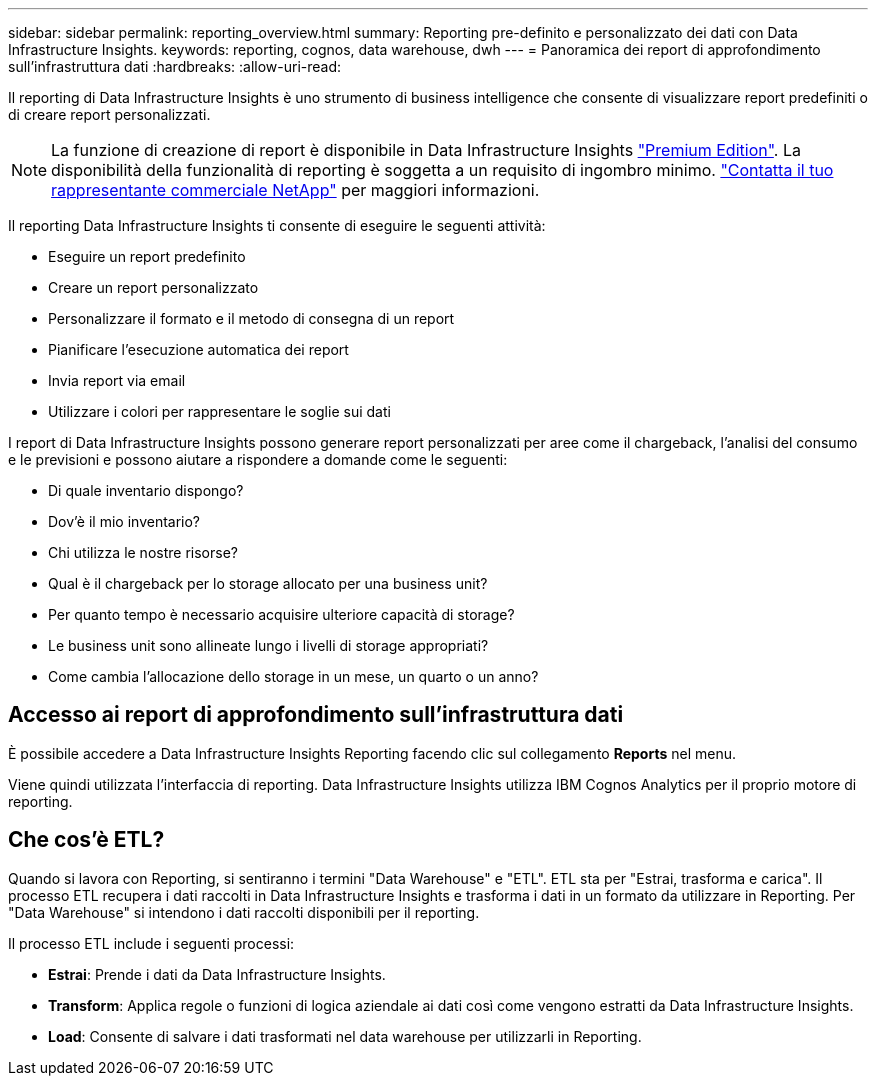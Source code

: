 ---
sidebar: sidebar 
permalink: reporting_overview.html 
summary: Reporting pre-definito e personalizzato dei dati con Data Infrastructure Insights. 
keywords: reporting, cognos, data warehouse, dwh 
---
= Panoramica dei report di approfondimento sull'infrastruttura dati
:hardbreaks:
:allow-uri-read: 


[role="lead"]
Il reporting di Data Infrastructure Insights è uno strumento di business intelligence che consente di visualizzare report predefiniti o di creare report personalizzati.


NOTE: La funzione di creazione di report è disponibile in Data Infrastructure Insights link:concept_subscribing_to_cloud_insights.html["Premium Edition"]. La disponibilità della funzionalità di reporting è soggetta a un requisito di ingombro minimo. link:https://www.netapp.com/forms/cloud-insights-contact-us/["Contatta il tuo rappresentante commerciale NetApp"] per maggiori informazioni.

Il reporting Data Infrastructure Insights ti consente di eseguire le seguenti attività:

* Eseguire un report predefinito
* Creare un report personalizzato
* Personalizzare il formato e il metodo di consegna di un report
* Pianificare l'esecuzione automatica dei report
* Invia report via email
* Utilizzare i colori per rappresentare le soglie sui dati


I report di Data Infrastructure Insights possono generare report personalizzati per aree come il chargeback, l'analisi del consumo e le previsioni e possono aiutare a rispondere a domande come le seguenti:

* Di quale inventario dispongo?
* Dov'è il mio inventario?
* Chi utilizza le nostre risorse?
* Qual è il chargeback per lo storage allocato per una business unit?
* Per quanto tempo è necessario acquisire ulteriore capacità di storage?
* Le business unit sono allineate lungo i livelli di storage appropriati?
* Come cambia l'allocazione dello storage in un mese, un quarto o un anno?




== Accesso ai report di approfondimento sull'infrastruttura dati

È possibile accedere a Data Infrastructure Insights Reporting facendo clic sul collegamento *Reports* nel menu.

Viene quindi utilizzata l'interfaccia di reporting. Data Infrastructure Insights utilizza IBM Cognos Analytics per il proprio motore di reporting.



== Che cos'è ETL?

Quando si lavora con Reporting, si sentiranno i termini "Data Warehouse" e "ETL". ETL sta per "Estrai, trasforma e carica". Il processo ETL recupera i dati raccolti in Data Infrastructure Insights e trasforma i dati in un formato da utilizzare in Reporting. Per "Data Warehouse" si intendono i dati raccolti disponibili per il reporting.

Il processo ETL include i seguenti processi:

* *Estrai*: Prende i dati da Data Infrastructure Insights.
* *Transform*: Applica regole o funzioni di logica aziendale ai dati così come vengono estratti da Data Infrastructure Insights.
* *Load*: Consente di salvare i dati trasformati nel data warehouse per utilizzarli in Reporting.

